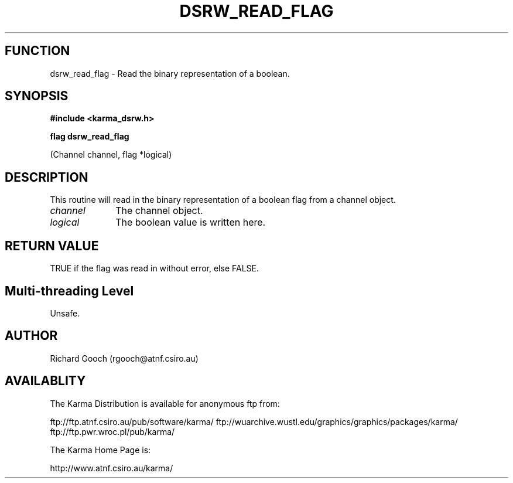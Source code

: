 .TH DSRW_READ_FLAG 3 "13 Nov 2005" "Karma Distribution"
.SH FUNCTION
dsrw_read_flag \- Read the binary representation of a boolean.
.SH SYNOPSIS
.B #include <karma_dsrw.h>
.sp
.B flag dsrw_read_flag
.sp
(Channel channel, flag *logical)
.SH DESCRIPTION
This routine will read in the binary representation of a boolean
flag from a channel object.
.IP \fIchannel\fP 1i
The channel object.
.IP \fIlogical\fP 1i
The boolean value is written here.
.SH RETURN VALUE
TRUE if the flag was read in without error, else FALSE.
.SH Multi-threading Level
Unsafe.
.SH AUTHOR
Richard Gooch (rgooch@atnf.csiro.au)
.SH AVAILABLITY
The Karma Distribution is available for anonymous ftp from:

ftp://ftp.atnf.csiro.au/pub/software/karma/
ftp://wuarchive.wustl.edu/graphics/graphics/packages/karma/
ftp://ftp.pwr.wroc.pl/pub/karma/

The Karma Home Page is:

http://www.atnf.csiro.au/karma/
